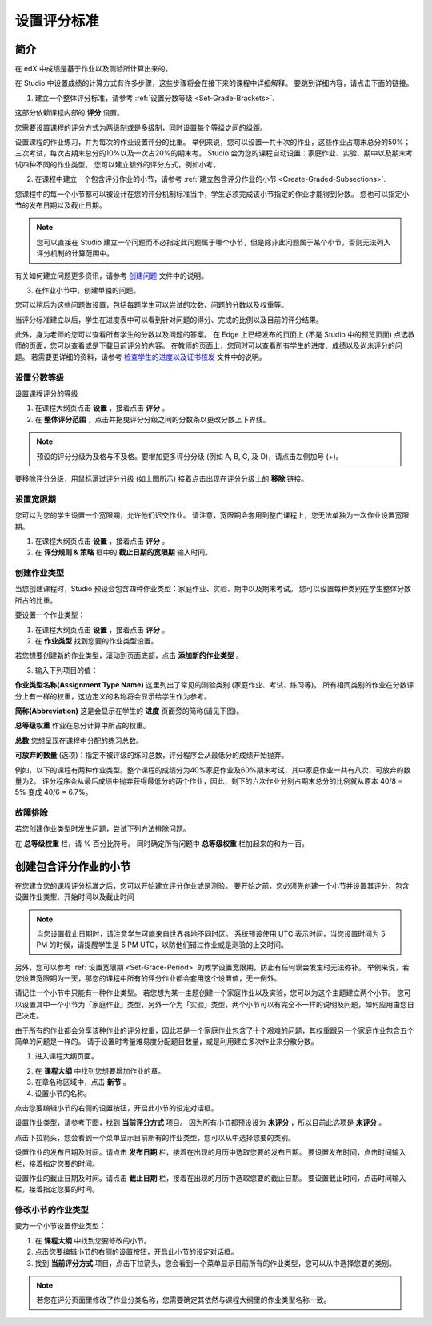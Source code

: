 ************
设置评分标准
************
  

简介 
****
  
  
在 edX 中成绩是基于作业以及测验所计算出来的。


在 Studio 中设置成绩的计算方式有许多步骤，这些步骤将会在接下来的课程中详细解释。
要跳到详细内容，请点击下面的链接。 
  

1. 建立一个整体评分标准，请参考 :ref:`设置分数等级 <Set-Grade-Brackets>`.
          
.. image:: Images/image139.png

这部分依赖课程内部的 **评分** 设置。

您需要设置课程的评分方式为两级制或是多级制，同时设置每个等级之间的级距。

设置课程的作业练习，并为每次的作业设置评分的比重。
举例来说，您可以设置一共十次的作业，这些作业占期末总分的50%；三次考试，每次占期末总分的10%以及一次占20%的期末考。
Studio 会为您的课程自动设置：家庭作业、实验、期中以及期末考试四种不同的作业类型。
您可以建立额外的评分方式，例如小考。


2. 在课程中建立一个包含评分作业的小节，请参考 :ref:`建立包含评分作业的小节 <Create-Graded-Subsections>`.


.. image:: Images/image135.png


您课程中的每一个小节都可以被设计在您的评分机制标准当中，学生必须完成该小节指定的作业才能得到分数。
您也可以指定小节的发布日期以及截止日期。
  
  
.. note::
	
		您可以直接在 Studio 建立一个问题而不必指定此问题属于哪个小节，但是除非此问题属于某个小节，否则无法列入评分机制的计算范围中。

有关如何建立问题更多资讯，请参考 `创建问题 <create_problem.html>`_ 文件中的说明。 
 
3. 在作业小节中，创建单独的问题。 

.. image:: Images/image137.png


您可以稍后为这些问题做设置，包括每题学生可以尝试的次数、问题的分数以及权重等。

当评分标准建立以后，学生在进度表中可以看到针对问题的得分、完成的比例以及目前的评分结果。

此外，身为老师的您可以查看所有学生的分数以及问题的答案。
在 Edge 上已经发布的页面上 (不是 Studio 中的预览页面) 点选教师的页面，您可以查看或是下载目前评分的内容。  
在教师的页面上，您同时可以查看所有学生的进度、成绩以及尚未评分的问题。
若需要更详细的资料，请参考 `检查学生的进度以及证书核发 <checking_student_progress.html>`_ 文件中的说明。


.. _Set-Grade-Brackets:

设置分数等级
++++++++++++
  
设置课程评分的等级
    
1. 在课程大纲页点击 **设置** ，接着点击 **评分** 。
  
2. 在 **整体评分范围** ，点击并拖曳评分分级之间的分数条以更改分数上下界线。
  
.. note::

	预设的评分分级为及格与不及格。要增加更多评分分级 (例如 A, B, C, 及 D)，请点击左侧加号 (+)。
    
  
.. image:: Images/image133.png    

要移除评分分级，用鼠标滑过评分分级 (如上图所示) 接着点击出现在评分分级上的 **移除** 链接。


.. _Set-Grace-Period:

设置宽限期 
++++++++++

您可以为您的学生设置一个宽限期，允许他们迟交作业。
请注意，宽限期会套用到整门课程上，您无法单独为一次作业设置宽限期。  

1. 在课程大纲页点击 **设置** ，接着点击 **评分** 。
  
2. 在 **评分规则 & 策略** 框中的 **截止日期的宽限期** 输入时间。


创建作业类型
++++++++++

当您创建课程时，Studio 预设会包含四种作业类型：家庭作业、实验、期中以及期末考试。 
您可以设置每种类别在学生整体分数所占的比重。

要设置一个作业类型：
  
1. 在课程大纲页点击 **设置** ，接着点击 **评分** 。

2. 在 **作业类型** 找到您要的作业类型设置。
  
若您想要创建新的作业类型，滚动到页面底部，点击 **添加新的作业类型** 。
  
  
3. 输入下列项目的值：

**作业类型名称(Assignment Type Name)** 
这里列出了常见的测验类别 (家庭作业、考试、练习等)。
所有相同类别的作业在分数评分上有一样的权重，这边定义的名称将会显示给学生作为参考。

**简称(Abbreviation)** 
这是会显示在学生的 **进度** 页面旁的简称(请见下图)。

.. image:: Images/image141.png

**总等级权重** 
作业在总分计算中所占的权重。

**总数** 
您想呈现在课程中分配的练习总数。

**可放弃的数量**
(选项)：指定不被评级的练习总数，评分程序会从最低分的成绩开始抛弃。

例如，以下的课程有两种作业类型。整个课程的成绩分为40%家庭作业及60%期末考试，其中家庭作业一共有八次，可放弃的数量为2。
评分程序会从最后成绩中抛弃获得最低分的两个作业，因此，剩下的六次作业分别占期末总分的比例就从原本 40/8 = 5% 变成 40/6 = 6.7%。
  
.. image:: Images/image143.png
          
故障排除
++++++++
   
若您创建作业类型时发生问题，尝试下列方法排除问题。
        
在 **总等级权重** 栏，请 % 百分比符号。
同时确定所有问题中 **总等级权重** 栏加起来的和为一百。


.. raw:: latex
  
      \newpage %

.. _Create-Graded-Subsections:

创建包含评分作业的小节
**********************
   
在您建立您的课程评分标准之后，您可以开始建立评分作业或是测验。
要开始之前，您必须先创建一个小节并设置其评分，包含设置作业类型、开始时间以及截止时间
  

.. note::

	当您设置截止日期时，请注意学生可能来自世界各地不同时区。
	系统预设使用 UTC 表示时间，当您设置时间为 5 PM 的时候，请提醒学生是 5 PM UTC，以防他们错过作业或是测验的上交时间。
      
  
另外，您可以参考 :ref:`设置宽限期 <Set-Grace-Period>` 的教学设置宽限期，防止有任何误会发生时无法弥补。
举例来说，若您设置宽限期为一天，那您的课程中所有的评分作业都会套用这个设置值，无一例外。
      
请记住一个小节中只能有一种作业类型。
若您想为某一主题创建一个家庭作业以及实验，您可以为这个主题建立两个小节。
您可以设置其中一个小节为「家庭作业」类型，另外一个为「实验」类型，两个小节可以有完全不一样的说明及问题，如何应用由您自己决定。

由于所有的作业都会分享该种作业的评分权重，因此若是一个家庭作业包含了十个艰难的问题，其权重跟另一个家庭作业包含五个简单的问题是一样的。
请于设置时考量难易度分配题目数量，或是利用建立多次作业来分散分数。  


1. 进入课程大纲页面。
  
  
.. image:: Images/image145.png

      
2. 在 **课程大纲** 中找到您想要增加作业的章。
  
3. 在章名称区域中，点击 **新节** 。
       
4. 设置小节的名称。
      
点击您要编辑小节的右侧的设置按钮，开启此小节的设定对话框。

设置作业类型，请参考下图，找到 **当前评分方式** 项目。
因为所有小节都预设设为 **未评分** ，所以目前此选项是 **未评分** 。

.. image:: Images/image149.png  
    
点击下拉箭头，您会看到一个菜单显示目前所有的作业类型，您可以从中选择您要的类别。
  
  
.. image:: Images/image151.png   

设置作业的发布日期及时间。请点击 **发布日期** 栏，接着在出现的月历中选取您要的发布日期。
要设置发布时间，点击时间输入栏，接着指定您要的时间。
       
设置作业的截止日期及时间。请点击 **截止日期** 栏，接着在出现的月历中选取您要的截止日期。
要设置截止时间，点击时间输入栏，接着指定您要的时间。


修改小节的作业类型
++++++++++++++++++
  
要为一个小节设置作业类型：
  
1. 在 **课程大纲** 中找到您要修改的小节。

2. 点击您要编辑小节的右侧的设置按钮，开启此小节的设定对话框。
  
3. 找到 **当前评分方式** 项目，点击下拉箭头，您会看到一个菜单显示目前所有的作业类型，您可以从中选择您要的类别。
  
.. image:: Images/image153.png   

.. note::

	若您在评分页面里修改了作业分类名称，您需要确定其依然与课程大纲里的作业类型名称一致。
